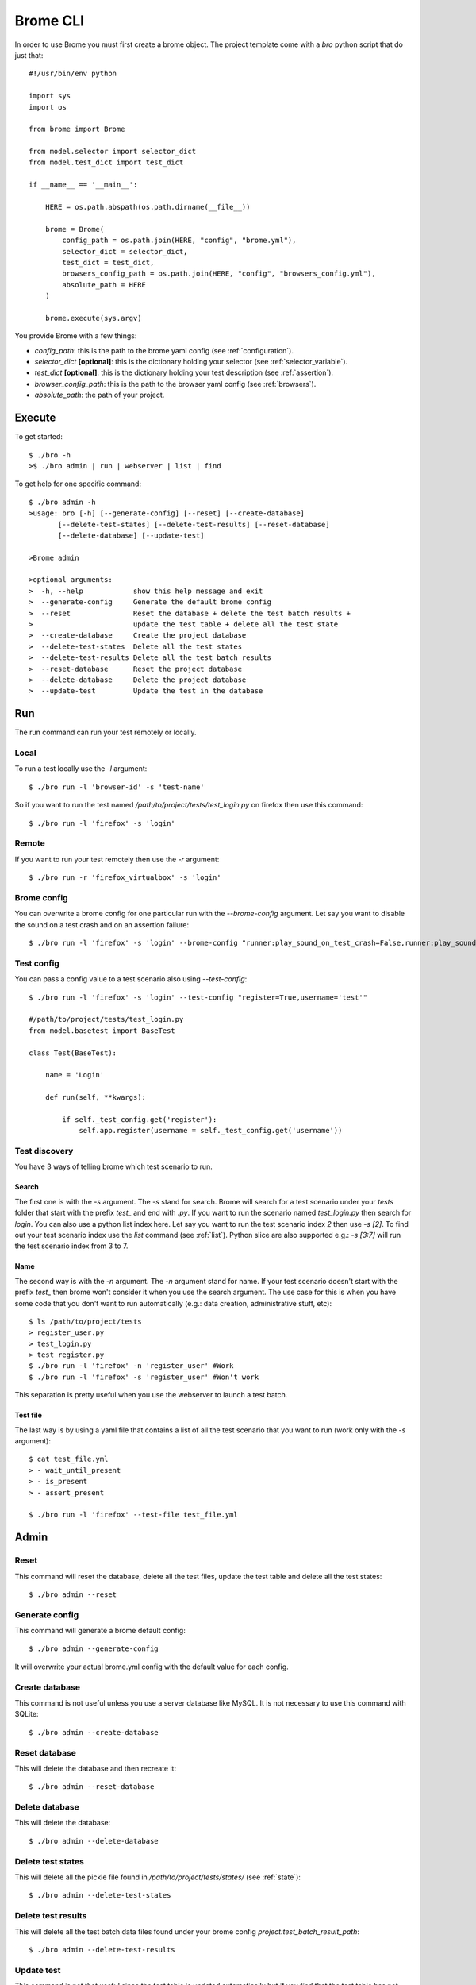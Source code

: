 Brome CLI
=========

In order to use Brome you must first create a brome object. The project template come with a `bro` python script that do just that::

    #!/usr/bin/env python

    import sys
    import os

    from brome import Brome

    from model.selector import selector_dict
    from model.test_dict import test_dict

    if __name__ == '__main__':

        HERE = os.path.abspath(os.path.dirname(__file__))

        brome = Brome(
            config_path = os.path.join(HERE, "config", "brome.yml"),
            selector_dict = selector_dict,
            test_dict = test_dict,
            browsers_config_path = os.path.join(HERE, "config", "browsers_config.yml"),
            absolute_path = HERE
        )

        brome.execute(sys.argv)

You provide Brome with a few things:

* `config_path`: this is the path to the brome yaml config (see :ref:`configuration`).
* `selector_dict` **[optional]**: this is the dictionary holding your selector (see :ref:`selector_variable`).
* `test_dict` **[optional]**: this is the dictionary holding your test description (see :ref:`assertion`).
* `browser_config_path`: this is the path to the browser yaml config (see :ref:`browsers`).
* `absolute_path`: the path of your project.

Execute
-------

To get started::

    $ ./bro -h
    >$ ./bro admin | run | webserver | list | find

To get help for one specific command::

    $ ./bro admin -h
    >usage: bro [-h] [--generate-config] [--reset] [--create-database]
           [--delete-test-states] [--delete-test-results] [--reset-database]
           [--delete-database] [--update-test]

    >Brome admin

    >optional arguments:
    >  -h, --help            show this help message and exit
    >  --generate-config     Generate the default brome config
    >  --reset               Reset the database + delete the test batch results +
    >                        update the test table + delete all the test state
    >  --create-database     Create the project database
    >  --delete-test-states  Delete all the test states
    >  --delete-test-results Delete all the test batch results
    >  --reset-database      Reset the project database
    >  --delete-database     Delete the project database
    >  --update-test         Update the test in the database

Run
---

The run command can run your test remotely or locally.

Local
~~~~~

To run a test locally use the `-l` argument::

    $ ./bro run -l 'browser-id' -s 'test-name'

So if you want to run the test named `/path/to/project/tests/test_login.py` on firefox then use this command::

    $ ./bro run -l 'firefox' -s 'login'

Remote
~~~~~~

If you want to run your test remotely then use the `-r` argument::
    
    $ ./bro run -r 'firefox_virtualbox' -s 'login'

Brome config
~~~~~~~~~~~~

You can overwrite a brome config for one particular run with the `--brome-config` argument. Let say you want to disable the sound on a test crash and on an assertion failure::

    $ ./bro run -l 'firefox' -s 'login' --brome-config "runner:play_sound_on_test_crash=False,runner:play_sound_on_assertion_failure=False"

Test config
~~~~~~~~~~~

You can pass a config value to a test scenario also using `--test-config`::

    $ ./bro run -l 'firefox' -s 'login' --test-config "register=True,username='test'"

    #/path/to/project/tests/test_login.py
    from model.basetest import BaseTest

    class Test(BaseTest):

        name = 'Login'

        def run(self, **kwargs):

            if self._test_config.get('register'):
                self.app.register(username = self._test_config.get('username'))

Test discovery
~~~~~~~~~~~~~~

You have 3 ways of telling brome which test scenario to run.

Search
######

The first one is with the `-s` argument. The `-s` stand for search. Brome will search for a test scenario under your `tests` folder that start with the prefix `test_` and end with `.py`. If you want to run the scenario named `test_login.py` then search for `login`. You can also use a python list index here. Let say you want to run the test scenario index `2` then use `-s [2]`. To find out your test scenario index use the `list` command (see :ref:`list`). Python slice are also supported e.g.: `-s [3:7]` will run the test scenario index from 3 to 7.

Name
####

The second way is with the `-n` argument. The `-n` argument stand for name. If your test scenario doesn't start with the prefix `test_` then brome won't consider it when you use the search argument. The use case for this is when you have some code that you don't want to run automatically (e.g.: data creation, administrative stuff, etc)::

    $ ls /path/to/project/tests
    > register_user.py
    > test_login.py
    > test_register.py
    $ ./bro run -l 'firefox' -n 'register_user' #Work
    $ ./bro run -l 'firefox' -s 'register_user' #Won't work

This separation is pretty useful when you use the webserver to launch a test batch.

Test file
#########

The last way is by using a yaml file that contains a list of all the test scenario that you want to run (work only with the `-s` argument)::

    $ cat test_file.yml
    > - wait_until_present
    > - is_present
    > - assert_present

    $ ./bro run -l 'firefox' --test-file test_file.yml

Admin
-----

Reset
~~~~~

This command will reset the database, delete all the test files, update the test table and delete all the test states::

    $ ./bro admin --reset

Generate config
~~~~~~~~~~~~~~~

This command will generate a brome default config::

    $ ./bro admin --generate-config

It will overwrite your actual brome.yml config with the default value for each config.

Create database
~~~~~~~~~~~~~~~

This command is not useful unless you use a server database like MySQL. It is not necessary to use this command with SQLite::

    $ ./bro admin --create-database

Reset database
~~~~~~~~~~~~~~

This will delete the database and then recreate it::

    $ ./bro admin --reset-database

Delete database
~~~~~~~~~~~~~~~

This will delete the database::

    $ ./bro admin --delete-database

Delete test states
~~~~~~~~~~~~~~~~~~

This will delete all the pickle file found in `/path/to/project/tests/states/` (see :ref:`state`)::

    $ ./bro admin --delete-test-states

Delete test results
~~~~~~~~~~~~~~~~~~~

This will delete all the test batch data files found under your brome config `project:test_batch_result_path`::

    $ ./bro admin --delete-test-results

Update test
~~~~~~~~~~~

This command is not that useful since the test table is updated automatically but if you find that the test table has not been updated automatically the use this command to force it::

    $ ./bro admin --update-test

Webserver
---------

To start the webserver use the `webserver` command::

    $ ./bro webserver

This use the build in Flask webserver.

Tornado
~~~~~~~

If you want to start a tornado webserver instead use the `-t` argument::

    $ ./bro webserver -t

If you are over ssh and you want to start the webserver in the background and detach it from the current ssh session then use this bash command::

    $ nohup ./bro webserver -t &


.. _list:

List
----

To find out the index of your test scenario use the `list` command::

    $ ./bro list
    > [0]   login
    > [1]   register
    > [2]   logout

Find
----

The `find` command is use to find either a `test_id` or a `selector_variable`::

    $ ./bro find --test-id '#1'

    $ ./bro find --selector 'sv:login_username'
